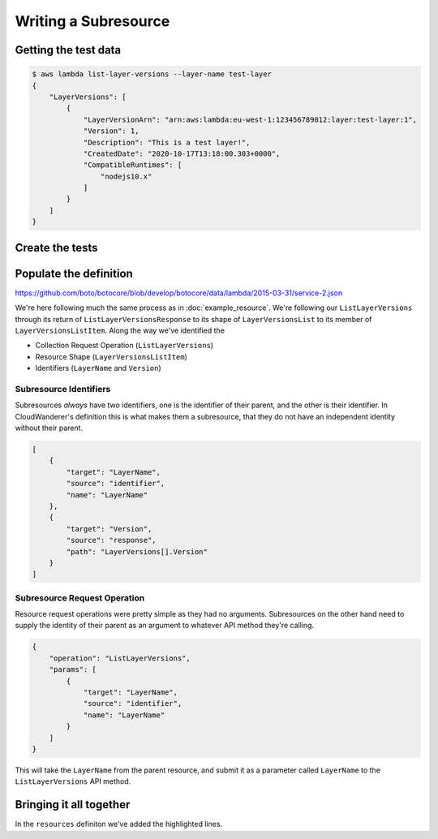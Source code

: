 Writing a Subresource
==================================

Getting the test data
---------------------------

.. code-block:: shell

    $ aws lambda list-layer-versions --layer-name test-layer
    {
        "LayerVersions": [
            {
                "LayerVersionArn": "arn:aws:lambda:eu-west-1:123456789012:layer:test-layer:1",
                "Version": 1,
                "Description": "This is a test layer!",
                "CreatedDate": "2020-10-17T13:18:00.303+0000",
                "CompatibleRuntimes": [
                    "nodejs10.x"
                ]
            }
        ]
    }

Create the tests
-----------------


Populate the definition
---------------------------

https://github.com/boto/botocore/blob/develop/botocore/data/lambda/2015-03-31/service-2.json

We're here following much the same process as in :doc:`example_resource`.
We're following our ``ListLayerVersions`` through its return of ``ListLayerVersionsResponse`` to its shape of ``LayerVersionsList``
to its member of ``LayerVersionsListItem``.
Along the way we've identified the

* Collection Request Operation (``ListLayerVersions``)
* Resource Shape (``LayerVersionsListItem``)
* Identifiers (``LayerName`` and ``Version``)

Subresource Identifiers
"""""""""""""""""""""""""""""

Subresources *always* have two identifiers, one is the identifier of their parent, and the other is their identifier.
In CloudWanderer's definition this is what makes them a subresource, that they do not have an independent identity without their parent.

.. code-block:: json

    [
        {
            "target": "LayerName",
            "source": "identifier",
            "name": "LayerName"
        },
        {
            "target": "Version",
            "source": "response",
            "path": "LayerVersions[].Version"
        }
    ]

Subresource Request Operation
"""""""""""""""""""""""""""""""""

Resource request operations were pretty simple as they had no arguments. Subresources on the other hand
need to supply the identity of their parent as an argument to whatever API method they're calling.

.. code-block:: json

    {
        "operation": "ListLayerVersions",
        "params": [
            {
                "target": "LayerName",
                "source": "identifier",
                "name": "LayerName"
            }
        ]
    }

This will take the ``LayerName`` from the parent resource, and submit it as a parameter called ``LayerName`` to the ``ListLayerVersions`` API method.

Bringing it all together
-------------------------------

In the ``resources`` definiton we've added the highlighted lines.

.. code-block ::
    :linenos:
    :emphasize-lines: 11-40, 42-54

    {
        "resources": {
            "Layer": {
                "identifiers": [
                    {
                        "name": "LayerName",
                        "memberName": "LayerName"
                    }
                ],
                "shape": "LayersListItem",
                "hasMany": {
                    "LayerVersions": {
                        "request": {
                            "operation": "ListLayerVersions",
                            "params": [
                                {
                                    "target": "LayerName",
                                    "source": "identifier",
                                    "name": "LayerName"
                                }
                            ]
                        },
                        "resource": {
                            "type": "LayerVersion",
                            "identifiers": [
                                {
                                    "target": "LayerName",
                                    "source": "identifier",
                                    "name": "LayerName"
                                },
                                {
                                    "target": "Version",
                                    "source": "response",
                                    "path": "LayerVersions[].Version"
                                }
                            ],
                            "path": "LayerVersions[]"
                        }
                    }
                }
            },
            "LayerVersion": {
                "identifiers": [
                    {
                        "name": "LayerName",
                        "memberName": "LayerName"
                    },
                    {
                        "name": "Version",
                        "memberName": "Version"
                    }
                ],
                "shape": "LayerVersionsListItem"
                }
            }
        }
    }
